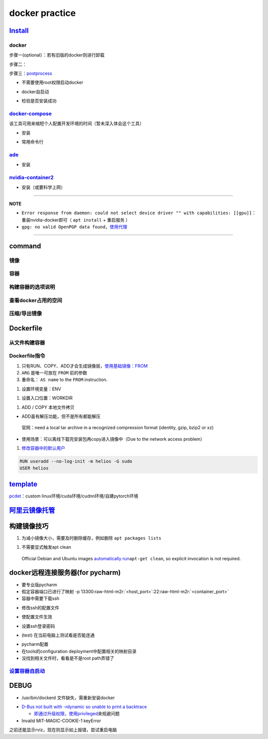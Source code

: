 .. role:: raw-html-m2r(raw)
   :format: html


docker practice
===============

`Install <https://docs.docker.com/engine/install/ubuntu/#uninstall-docker-engine>`_
---------------------------------------------------------------------------------------

docker
^^^^^^

步骤一(optional）：若有旧版的docker则进行卸载

.. prompt:: bash $,# auto

   $ sudo apt-get remove docker docker-engine docker.io containerd runc

步骤二：

.. prompt:: bash $,# auto

   $ sudo apt-get update
   $ sudo apt-get install -y \
       apt-transport-https \
       ca-certificates \
       curl \
       gnupg-agent \
       software-properties-common
   $ curl -fsSL https://download.docker.com/linux/ubuntu/gpg | sudo apt-key add -
   $ sudo apt-key fingerprint 0EBFCD88
   $ sudo add-apt-repository \
      "deb [arch=amd64] https://download.docker.com/linux/ubuntu \
      $(lsb_release -cs) \
      stable"
   $ sudo apt-get update
   $ sudo apt-get install -y docker-ce docker-ce-cli containerd.io

步骤三：\ `postprocess <https://docs.docker.com/engine/install/linux-postinstall/>`_


* 不需要使用root权限启动docker

.. prompt:: bash $,# auto

   $ sudo groupadd docker           # 创建一个docker组
   $ sudo usermod -aG docker $USER  # 将用户添加到该组中
   $ newgrp docker                  # 使配置生效


* docker自启动

.. prompt:: bash $,# auto

   $ sudo systemctl enable docker


* 检验是否安装成功

.. prompt:: bash $,# auto

   $ docker run hello-world

`docker-compose <https://docs.docker.com/compose/install/>`_
^^^^^^^^^^^^^^^^^^^^^^^^^^^^^^^^^^^^^^^^^^^^^^^^^^^^^^^^^^^^^^^^

该工具可用来缩短个人配置开发环境的时间（暂未深入体会这个工具）


* 安装

.. prompt:: bash $,# auto

   $ sudo curl -L "https://github.com/docker/compose/releases/download/1.29.1/docker-compose-$(uname -s)-$(uname -m)" -o /usr/local/bin/docker-compose
   $ sudo chmod +x /usr/local/bin/docker-compose


* 常用命令行

.. prompt:: bash $,# auto

   # --- 需在docker-compose.yml文件所在目录运行
   # 列举compose管理中的容器
   $ docker-compose ps  
   # 删除compose管理下的容器 -v(删除匿名卷) -f（跳过confirm stage）
   $ docker-compose rm

`ade <https://ade-cli.readthedocs.io/en/latest/install.html#requirements>`_
^^^^^^^^^^^^^^^^^^^^^^^^^^^^^^^^^^^^^^^^^^^^^^^^^^^^^^^^^^^^^^^^^^^^^^^^^^^^^^^


* 安装

.. prompt:: bash $,# auto

   $ cd /usr/local/bin
   $ sudo wget https://gitlab.com/ApexAI/ade-cli/uploads/f6c47dc34cffbe90ca197e00098bdd3f/ade+x86_64
   $ sudo mv ade+x86_64 ade
   $ sudo chmod +x ade
   $ sudo ade update-cli

`nvidia-container2 <https://docs.nvidia.com/datacenter/cloud-native/container-toolkit/install-guide.html#docker>`_
^^^^^^^^^^^^^^^^^^^^^^^^^^^^^^^^^^^^^^^^^^^^^^^^^^^^^^^^^^^^^^^^^^^^^^^^^^^^^^^^^^^^^^^^^^^^^^^^^^^^^^^^^^^^^^^^^^^^^^


* 安装（或要科学上网）

.. prompt:: bash $,# auto

   $ distribution=$(. /etc/os-release;echo $ID$VERSION_ID) \
      && curl -s -L https://nvidia.github.io/nvidia-docker/gpgkey | sudo apt-key add - \
      && curl -s -L https://nvidia.github.io/nvidia-docker/$distribution/nvidia-docker.list | sudo tee /etc/apt/sources.list.d/nvidia-docker.list
   $ sudo apt-get update
   $ sudo apt-get install -y nvidia-docker2
   $ sudo systemctl restart docker

----

**NOTE**


* 
  ``Error response from daemon: could not select device driver "" with capabilities: [[gpu]]``\ ：重装nvidia-docker即可（ ``apt install`` + ``重启服务`` ）

* 
  ``gpg: no valid OpenPGP data found``\ ，\ `使用代理 <https://github.com/NVIDIA/nvidia-docker/issues/1367>`_

----

command
-------

镜像
^^^^

.. prompt:: bash $,# auto

   $ docker pull <image_name>      # 从远程仓拉取镜像
   $ docker rmi  <image_name>      # 删除镜像

容器
^^^^

.. prompt:: bash $,# auto

   # 启动、重启、暂停容器
   $ docker start/restart/stop
   # 显示正在运行的容器
   $ docker ps  (-a 显示所有的容器，包括暂停的)
   # 创建容器
   $ docker run <image_name>
   # 删除容器
   $ docker rm  <container_name>
   # 删除所有暂停的容器
   $ docker container prune
   # or q: Only display container IDs
   $ docker rm $(docker ps --filter status=exited -q)
   # 在已启动的容器中再开一个终端
   $ docker exec -it /bin/bash

构建容器的选项说明
^^^^^^^^^^^^^^^^^^

.. prompt:: bash $,# auto

   # --gpus all: 容器可用的GPU ('all' to pass all GPUs)
   # --privileged: 提供更多的访问权限
   # -t: 在容器中启动一个终端
   # -i: 与容器的标准输入进行交互（一般跟-t一起使用）
   # -d: 后台运行

查看docker占用的空间
^^^^^^^^^^^^^^^^^^^^

.. prompt:: bash $,# auto

   $ docker system df


.. image:: https://natsu-akatsuki.oss-cn-guangzhou.aliyuncs.com/img/3HacQGLIn8pYe8Fp.png!thumbnail
   :target: https://natsu-akatsuki.oss-cn-guangzhou.aliyuncs.com/img/3HacQGLIn8pYe8Fp.png!thumbnail
   :alt: img


压缩/导出镜像
^^^^^^^^^^^^^

.. prompt:: bash $,# auto

   # 导出镜像
   # docker save sleipnir-trt7.2.3 -o sleipnir-trt7.2.3.tar
   $ docker save <image_name> -o <sleipnir-trt7.2.3.tar>
   # 导入镜像
   $ docker load -i <tar file>

Dockerfile
----------

从文件构建容器
^^^^^^^^^^^^^^

.. prompt:: bash $,# auto

   $ docker build .
   # option:
   # -q:             构建时终端不输出任何信息
   # -f:             指定构建时用到到文件名 
   # -t:             镜像名 repository/img_name:version 
   # --network host: 使用主机的网络模式
   # .               Dockerfile文件的所在路径

Dockerfile指令
^^^^^^^^^^^^^^


#. 
   只有RUN、COPY、ADD才会生成镜像层，\ `使用基础镜像：FROM <https://docs.docker.com/engine/reference/builder/#from>`_

#. 
   ``ARG`` 是唯一可放在 ``FROM`` 前的参数

#. 
   重命名： ``AS name`` to the ``FROM`` instruction.  

.. prompt:: bash $,# auto

   FROM ubuntu:${DISTRIBUTION} AS lanelet2_deps


#. 设置环境变量：ENV

.. prompt:: bash $,# auto

   ENV LANG C.UTF-8
   ENV LC_ALL C.UTF-8
   # also: ENV LANG=C.UTF-8 LC_ALL=C.UTF-8


#. 设置入口位置：WORKDIR

.. prompt:: bash $,# auto

   # 即设置执行docker exec或run后进入的目录
   WORKDIR <dir>


#. ADD / COPY 本地文件拷贝


* ADD虽有解压功能，但不是所有都能解压

..

   官网：need a local tar archive in a recognized compression format (identity, gzip, bzip2 or xz)



* 使用场景：可以离线下载完安装包再copy进入镜像中（Due to the network access problem）


#. `修改容器中的默认用户 <https://docs.docker.com/develop/develop-images/dockerfile_best-practices/#user>`_

.. code-block::

   RUN useradd --no-log-init -m helios -G sudo
   USER helios

`template <https://docs.docker.com/develop/develop-images/dockerfile_best-practices/#dont-install-unnecessary-packages>`_
-----------------------------------------------------------------------------------------------------------------------------

`pcdet <https://github.com/open-mmlab/OpenPCDet/blob/v0.1/docker/Dockerfile>`_\ ：custom linux环境/cuda环境/cudnn环境/自建pytorch环境

`阿里云镜像托管 <https://cr.console.aliyun.com/cn-hangzhou/instance/repositories>`_
---------------------------------------------------------------------------------------

.. prompt:: bash $,# auto

   # 登录
   $ docker login --username=<...> registry.cn-hangzhou.aliyuncs.com
   # 拉取
   $ docker pull registry.cn-hangzhou.aliyuncs.com/gdut-iidcc/sleipnir:<镜像版本号>
   # 推送
   $ docker login --username=<...> registry.cn-hangzhou.aliyuncs.com
   $ docker tag <ImageId> registry.cn-hangzhou.aliyuncs.com/gdut-iidcc/sleipnir:<镜像版本号>
   $ docker push registry.cn-hangzhou.aliyuncs.com/gdut-iidcc/sleipnir:<镜像版本号>

构建镜像技巧
------------


#. 为减小镜像大小，需要及时删除缓存，例如删除 ``apt packages lists``

.. prompt:: bash $,# auto

   $ rm -rf /var/lib/apt/lists/*


#. 不需要显式触发apt clean

..

   Official Debian and Ubuntu images `automatically run <http://www.smartredirect.de/redir/clickGate.php?u=IgKHHLBT&m=1&p=8vZ5ugFkSx&t=vHbSdnLT&st=&s=&url=https%3A%2F%2Fgithub.com%2Fmoby%2Fmoby%2Fblob%2F03e2923e42446dbb830c654d0eec323a0b4ef02a%2Fcontrib%2Fmkimage%2Fdebootstrap%23L82-L105&r=https%3A%2F%2Fdocs.docker.com%2Fdevelop%2Fdevelop-images%2Fdockerfile_best-practices%2F%23dont-install-unnecessary-packages>`_\ ``apt-get clean``\ , so explicit invocation is not required.


docker远程连接服务器(for pycharm)
---------------------------------


* 
  要专业版pycharm

* 
  假定容器端口已进行了映射  -p  13300\ :raw-html-m2r:`<host_port>`\ :22\ :raw-html-m2r:`<container_port>`

* 
  容器中需要下载ssh

.. prompt:: bash $,# auto

   $ apt install openssh-server


* 修改ssh的配置文件

.. prompt:: bash $,# auto

   # 将PermitRootLogin prohibit-passwd 改为 PermitRootLogin yes
   $ vim /etc/ssh/sshd_config


* 使配置文件生效

.. prompt:: bash $,# auto

   $ service ssh restart


* 设置ssh登录密码

.. prompt:: bash $,# auto

   $ passwd


* (test) 在当前电脑上测试看是否能连通

.. prompt:: bash $,# auto

   $ ssh root@host_ip -p <host_port>


* 
  pycharm配置

* 
  在tools的configuration deployment中配置相关的映射目录

* 没找到相关文件时，看看是不是root path弄错了

`设置容器自启动 <https://www.cnblogs.com/royfans/p/11393791.html>`_
^^^^^^^^^^^^^^^^^^^^^^^^^^^^^^^^^^^^^^^^^^^^^^^^^^^^^^^^^^^^^^^^^^^^^^^

.. prompt:: bash $,# auto

   # 启动时设置
   $ docker run --restart=always
   # 已启动时使用如下命令（ps：不是所有配置都能update）
   $ docker update --restart=always <container_id>

DEBUG
-----


* /usr/bin/dockerd 文件缺失，需重新安装docker

.. prompt:: bash $,# auto

   # Uninstall the Docker Engine, CLI, and Containerd packages:
   $ sudo apt-get purge docker-ce docker-ce-cli containerd.io
   # reinstall docker
   # ...


* 
  `D-Bus not built with -rdynamic so unable to print a backtrace <https://answers.ros.org/question/301056/ros2-rviz-in-docker-container/>`_


  * `即通过升级权限，使用privileged <https://shimo.im/docs/h6qXyV9PkwKy9Gdv#anchor-Fd7q>`_\ 来规避问题

* 
  Invalid MIT-MAGIC-COOKIE-1 keyError

之前还能显示rviz，现在则显示如上报错，尝试重启电脑
